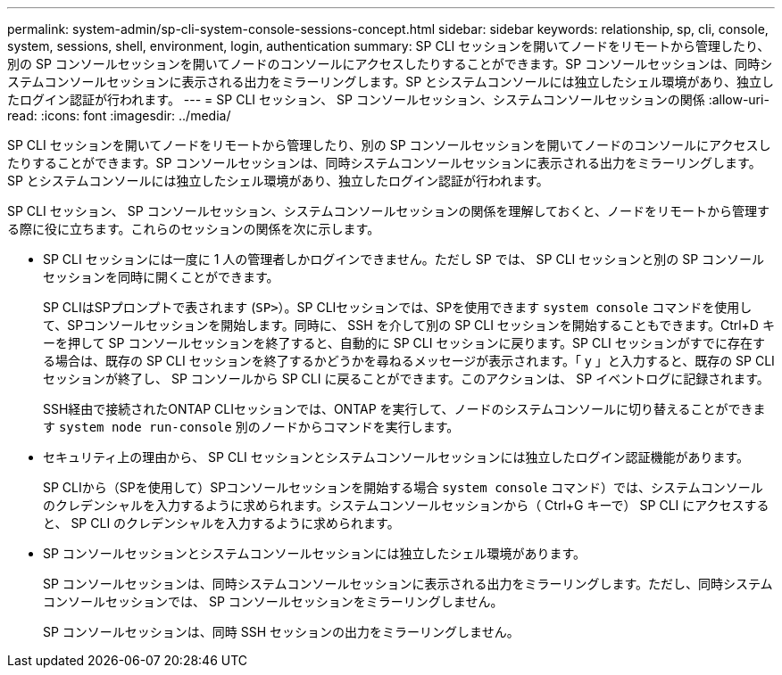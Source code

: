 ---
permalink: system-admin/sp-cli-system-console-sessions-concept.html 
sidebar: sidebar 
keywords: relationship, sp, cli, console, system, sessions, shell, environment, login, authentication 
summary: SP CLI セッションを開いてノードをリモートから管理したり、別の SP コンソールセッションを開いてノードのコンソールにアクセスしたりすることができます。SP コンソールセッションは、同時システムコンソールセッションに表示される出力をミラーリングします。SP とシステムコンソールには独立したシェル環境があり、独立したログイン認証が行われます。 
---
= SP CLI セッション、 SP コンソールセッション、システムコンソールセッションの関係
:allow-uri-read: 
:icons: font
:imagesdir: ../media/


[role="lead"]
SP CLI セッションを開いてノードをリモートから管理したり、別の SP コンソールセッションを開いてノードのコンソールにアクセスしたりすることができます。SP コンソールセッションは、同時システムコンソールセッションに表示される出力をミラーリングします。SP とシステムコンソールには独立したシェル環境があり、独立したログイン認証が行われます。

SP CLI セッション、 SP コンソールセッション、システムコンソールセッションの関係を理解しておくと、ノードをリモートから管理する際に役に立ちます。これらのセッションの関係を次に示します。

* SP CLI セッションには一度に 1 人の管理者しかログインできません。ただし SP では、 SP CLI セッションと別の SP コンソールセッションを同時に開くことができます。
+
SP CLIはSPプロンプトで表されます (`SP>`）。SP CLIセッションでは、SPを使用できます `system console` コマンドを使用して、SPコンソールセッションを開始します。同時に、 SSH を介して別の SP CLI セッションを開始することもできます。Ctrl+D キーを押して SP コンソールセッションを終了すると、自動的に SP CLI セッションに戻ります。SP CLI セッションがすでに存在する場合は、既存の SP CLI セッションを終了するかどうかを尋ねるメッセージが表示されます。「 y 」と入力すると、既存の SP CLI セッションが終了し、 SP コンソールから SP CLI に戻ることができます。このアクションは、 SP イベントログに記録されます。

+
SSH経由で接続されたONTAP CLIセッションでは、ONTAP を実行して、ノードのシステムコンソールに切り替えることができます `system node run-console` 別のノードからコマンドを実行します。

* セキュリティ上の理由から、 SP CLI セッションとシステムコンソールセッションには独立したログイン認証機能があります。
+
SP CLIから（SPを使用して）SPコンソールセッションを開始する場合 `system console` コマンド）では、システムコンソールのクレデンシャルを入力するように求められます。システムコンソールセッションから（ Ctrl+G キーで） SP CLI にアクセスすると、 SP CLI のクレデンシャルを入力するように求められます。

* SP コンソールセッションとシステムコンソールセッションには独立したシェル環境があります。
+
SP コンソールセッションは、同時システムコンソールセッションに表示される出力をミラーリングします。ただし、同時システムコンソールセッションでは、 SP コンソールセッションをミラーリングしません。

+
SP コンソールセッションは、同時 SSH セッションの出力をミラーリングしません。


